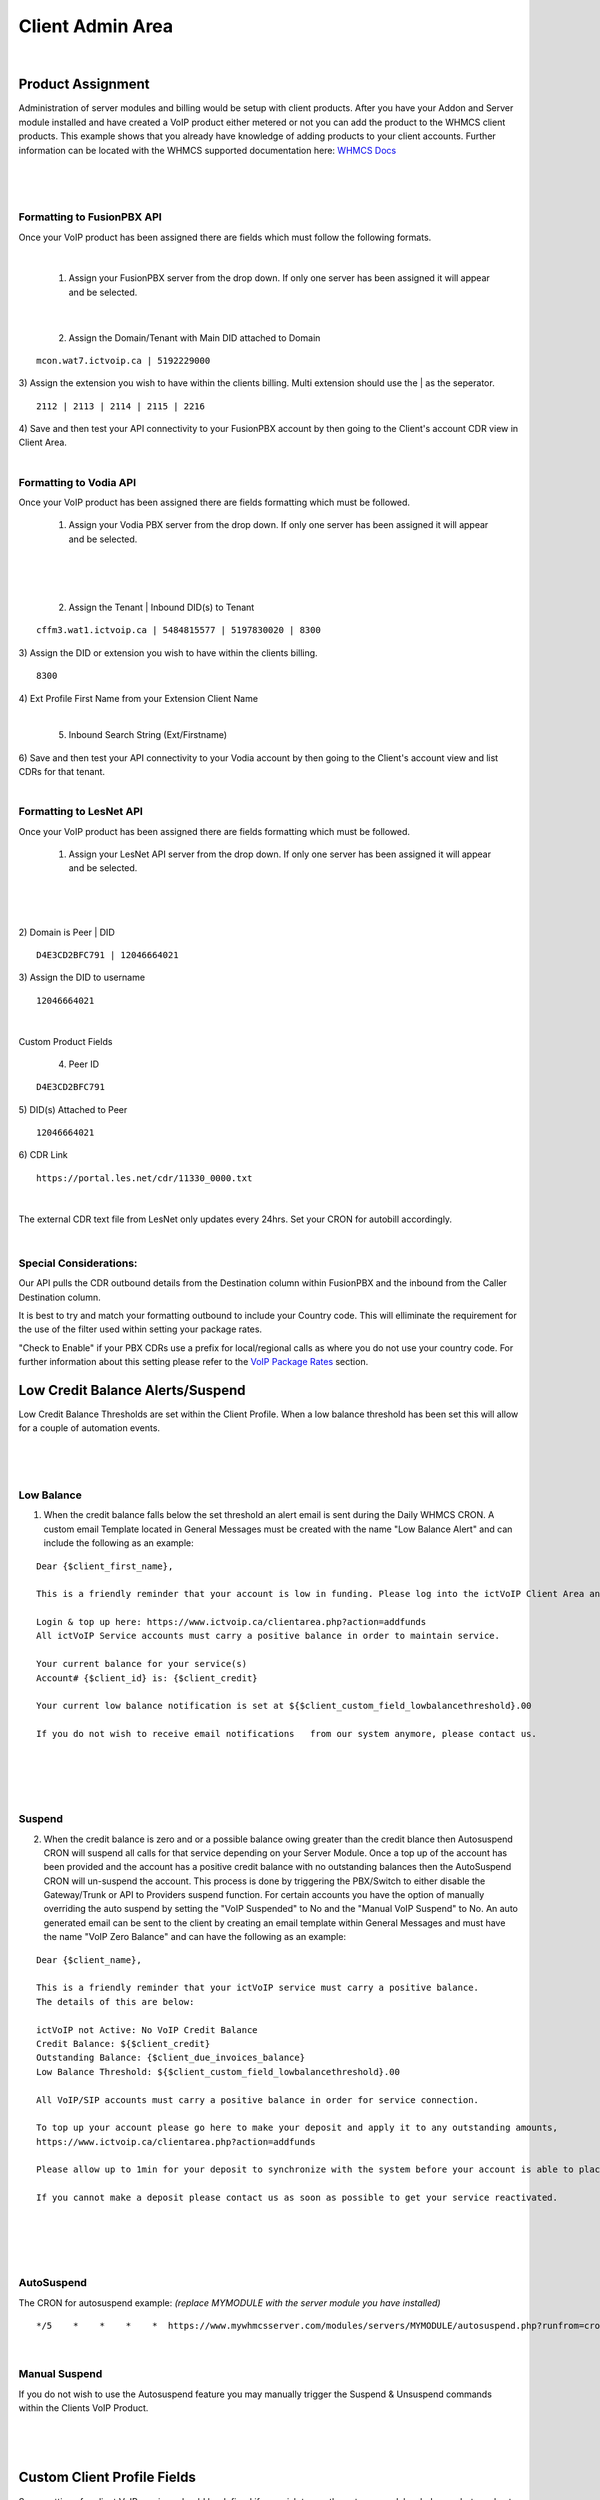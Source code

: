 ******************
Client Admin Area
******************
|

Product Assignment
#####################

Administration of server modules and billing would be setup with client products.  After you have your Addon and Server module installed and have created a VoIP product either metered or not you can add the product to the WHMCS client products. This example shows that you already have knowledge of adding products to your client accounts. Further information can be located with the WHMCS supported documentation here: `WHMCS Docs <https://docs.whmcs.com/Documentation_Home>`_

|

 .. image:: ../_static/images/clientadmin/client_product2.png
        :scale: 50%
        :align: center
        :alt: Adding a new Provider or PBX
        
|

Formatting to FusionPBX API
*****************************

Once your VoIP product has been assigned there are fields which must follow the following formats.

|

 1) Assign your FusionPBX server from the drop down. If only one server has been assigned it will appear and be selected. 

.. image:: ../_static/images/clientadmin/client_admin_server2.png
        :scale: 50%
        :align: center
        :alt: Adding a new Provider or PBX
        
|

 2) Assign the Domain/Tenant with Main DID attached to Domain 
::
 
  mcon.wat7.ictvoip.ca | 5192229000
  
|
 3) Assign the extension you wish to have within the clients billing. Multi extension should use the | as the seperator.
  
::
  
   2112 | 2113 | 2114 | 2115 | 2216
   
|
 4) Save and then test your API connectivity to your FusionPBX account by then going to the Client's account CDR view in Client Area.
 
|

Formatting to Vodia API
************************

Once your VoIP product has been assigned there are fields formatting which must be followed.

 1) Assign your Vodia PBX server from the drop down. If only one server has been assigned it will appear and be selected. 

|

 .. image:: ../_static/images/clientadmin/vodia_format.png
        :scale: 50%
        :align: center
        :alt: Adding a new Provider or PBX
        
|

 2) Assign the Tenant | Inbound DID(s) to Tenant 
::
 
  cffm3.wat1.ictvoip.ca | 5484815577 | 5197830020 | 8300
  
|
 3) Assign the DID or extension you wish to have within the clients billing. 
  
::
  
   8300
|
 4)  Ext Profile First Name	from your Extension Client Name

|

 5) Inbound Search String (Ext/Firstname)
|
 6) Save and then test your API connectivity to your Vodia account by then going to the Client's account view and list CDRs for that tenant.
 
|
 
Formatting to LesNet API
**************************

Once your VoIP product has been assigned there are fields formatting which must be followed.

 1) Assign your LesNet API server from the drop down. If only one server has been assigned it will appear and be selected. 

|

 .. image:: ../_static/images/clientadmin/lesnet_format.png
        :scale: 50%
        :align: center
        :alt: Adding a new Provider or PBX
        
|


2) Domain is Peer | DID
::
 
  D4E3CD2BFC791 | 12046664021
  
|
 3) Assign the DID to username
  
::
  
  12046664021
|

Custom Product Fields


 4) Peer ID
::
  
  D4E3CD2BFC791
|
 5) DID(s) Attached to Peer
::
  
  12046664021
|
 6) CDR Link

::
  
  https://portal.les.net/cdr/11330_0000.txt
   
|
The external CDR text file from LesNet only updates every 24hrs. Set your CRON for autobill accordingly.

|
Special Considerations: 
*************************
 
Our API pulls the CDR outbound details from the Destination column within FusionPBX and the inbound from the Caller Destination column. 

It is best to try and match your formatting outbound to include your Country code. This will elliminate the requirement for the use of the filter used within setting your package rates.

"Check to Enable" if your PBX CDRs use a prefix for local/regional calls as where you do not use your country code. For further information about this setting please refer to the `VoIP Package Rates <../admin/packages.html>`_ section.


Low Credit Balance Alerts/Suspend
###################################

Low Credit Balance Thresholds are set within the Client Profile. When a low balance threshold has been set this will allow for a couple of automation events. 

|

 .. image:: ../_static/images/clientadmin/client_profile_lowbal.png
        :scale: 40%
        :align: center
        :alt: Adding a new Provider or PBX
        
|

Low Balance
*************

1) When the credit balance falls below the set threshold an alert email is sent during the Daily WHMCS CRON. A custom email Template located in General Messages must be created with the name "Low Balance Alert" and can include the following as an example:

::

  Dear {$client_first_name},

  This is a friendly reminder that your account is low in funding. Please log into the ictVoIP Client Area and add funds to your account.

  Login & top up here: https://www.ictvoip.ca/clientarea.php?action=addfunds
  All ictVoIP Service accounts must carry a positive balance in order to maintain service.

  Your current balance for your service(s)
  Account# {$client_id} is: {$client_credit}

  Your current low balance notification is set at ${$client_custom_field_lowbalancethreshold}.00
  
  If you do not wish to receive email notifications   from our system anymore, please contact us.

|

|

 .. image:: ../_static/images/clientadmin/low_bal_alert.png
        :scale: 70%
        :align: center
        :alt: Adding a new Provider or PBX
        
|

Suspend
**********

2) When the credit balance is zero and or a possible balance owing greater than the credit blance then Autosuspend CRON will suspend all calls for that service depending on your Server Module. Once a top up of the account has been provided and the account has a positive credit balance with no outstanding balances then the AutoSuspend CRON will un-suspend the account. This process is done by triggering the PBX/Switch to either disable the Gateway/Trunk or API to Providers suspend function. For certain accounts you have the option of manually overriding the auto suspend by setting the "VoIP Suspended" to No and the "Manual VoIP Suspend" to No.  An auto generated email can be sent to the client by creating an email template within General Messages and must have the name "VoIP Zero Balance" and can have the following as an example:

::

  Dear {$client_name},

  This is a friendly reminder that your ictVoIP service must carry a positive balance.
  The details of this are below:

  ictVoIP not Active: No VoIP Credit Balance
  Credit Balance: ${$client_credit}
  Outstanding Balance: {$client_due_invoices_balance}
  Low Balance Threshold: ${$client_custom_field_lowbalancethreshold}.00

  All VoIP/SIP accounts must carry a positive balance in order for service connection.

  To top up your account please go here to make your deposit and apply it to any outstanding amounts,
  https://www.ictvoip.ca/clientarea.php?action=addfunds

  Please allow up to 1min for your deposit to synchronize with the system before your account is able to place calls.

  If you cannot make a deposit please contact us as soon as possible to get your service reactivated.


|

|

 .. image:: ../_static/images/clientadmin/zero_bal_alert.png
        :scale: 70%
        :align: center
        :alt: Adding a new Provider or PBX
        
|

AutoSuspend
*************

The CRON for autosuspend example: 
*(replace MYMODULE with the server module you have installed)*

::

  */5    *    *    *    *  https://www.mywhmcsserver.com/modules/servers/MYMODULE/autosuspend.php?runfrom=cron >/dev/null 2>&1

|


Manual Suspend
*****************


If you do not wish to use the Autosuspend feature you may manually trigger the Suspend & Unsuspend commands within the Clients VoIP Product.

|

 .. image:: ../_static/images/clientadmin/manual_FS_commands.png
        :scale: 60%
        :align: center
        :alt: Adding a new Provider or PBX
        
|




Custom Client Profile Fields
################################

Some settings for client VoIP services should be defined if you wish to use the autosuspend, low balance alerts and auto top-ups. 

Autosuspend
*************

Required to enable autosuspend "Has VoIP Service" to Yes. "Manual VoIP Suspend" can be used to suspend all VoIP services and "VoIP Suspended" will provide the state of suspension which can produce an override by selecting Yes or No. "None" is the default position for Autosuspend.

Low Balance Threshold 
***********************

The value set here indicates the credit balance threshold that when reached or falls below this value will send an email alert from a custom email template, as noted above, letting the client know that it is time to top-up. Leaving this field blank indicates that Low Balance threshold is not followed and is disabled from sending alerts.

Auto VoIP Top-Up
******************

**TBA**


Fields used for this function are "CC Auth on File", "Date CC Auth Entered" and "Auto VoIP Top Amount". Currently they are not active. To have this feature available please contact Sales @ ictVoIP.ca

|

 .. image:: ../_static/images/clientadmin/custom_client_fields.png
        :scale: 30%
        :align: center
        :alt: Adding a new Provider or PBX
        
|

